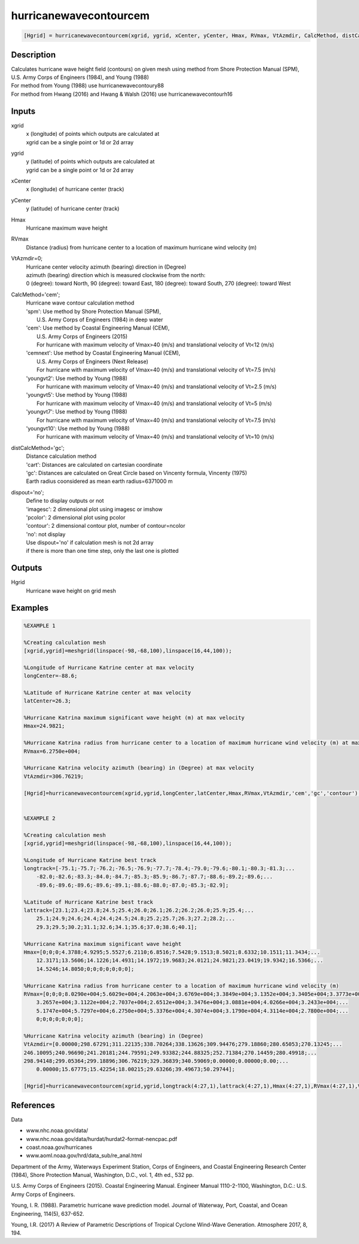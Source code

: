 .. ++++++++++++++++++++++++++++++++YA LATIF++++++++++++++++++++++++++++++++++
.. +                                                                        +
.. + ScientiMate                                                            +
.. + Earth-Science Data Analysis Library                                    +
.. +                                                                        +
.. + Developed by: Arash Karimpour                                          +
.. + Contact     : www.arashkarimpour.com                                   +
.. + Developed/Updated (yyyy-mm-dd): 2017-10-01                             +
.. +                                                                        +
.. ++++++++++++++++++++++++++++++++++++++++++++++++++++++++++++++++++++++++++

hurricanewavecontourcem
=======================

.. code:: MATLAB

    [Hgrid] = hurricanewavecontourcem(xgrid, ygrid, xCenter, yCenter, Hmax, RVmax, VtAzmdir, CalcMethod, distCalcMethod, dispout)

Description
-----------

| Calculates hurricane wave height field (contours) on given mesh using method from Shore Protection Manual (SPM), U.S. Army Corps of Engineers (1984), and Young (1988)
| For method from Young (1988) use hurricanewavecontoury88
| For method from Hwang (2016) and Hwang & Walsh (2016) use hurricanewavecontourh16

Inputs
------

xgrid
    | x (longitude) of points which outputs are calculated at
    | xgrid can be a single point or 1d or 2d array 
ygrid
    | y (latitude) of points which outputs are calculated at
    | ygrid can be a single point or 1d or 2d array 
xCenter
    x (longitude) of hurricane center (track)
yCenter
    y (latitude) of hurricane center (track)
Hmax
    Hurricane maximum wave height
RVmax
    Distance (radius) from hurricane center to a location of maximum hurricane wind velocity (m)
VtAzmdir=0;
    | Hurricane center velocity azimuth (bearing) direction in (Degree)
    | azimuth (bearing) direction which is measured clockwise from the north:
    | 0 (degree): toward North, 90 (degree): toward East, 180 (degree): toward South, 270 (degree): toward West 
CalcMethod='cem';
    | Hurricane wave contour calculation method 
    | 'spm': Use method by Shore Protection Manual (SPM),
    |     U.S. Army Corps of Engineers (1984) in deep water
    | 'cem': Use method by Coastal Engineering Manual (CEM),
    |     U.S. Army Corps of Engineers (2015)
    |     For hurricane with maximum velocity of Vmax>40 (m/s) and translational velocity of Vt<12 (m/s)
    | 'cemnext': Use method by Coastal Engineering Manual (CEM),
    |     U.S. Army Corps of Engineers (Next Release)
    |     For hurricane with maximum velocity of Vmax=40 (m/s) and translational velocity of Vt=7.5 (m/s)
    | 'youngvt2': Use method by Young (1988)
    |     For hurricane with maximum velocity of Vmax=40 (m/s) and translational velocity of Vt=2.5 (m/s)
    | 'youngvt5': Use method by Young (1988)
    |     For hurricane with maximum velocity of Vmax=40 (m/s) and translational velocity of Vt=5 (m/s)
    | 'youngvt7': Use method by Young (1988)
    |     For hurricane with maximum velocity of Vmax=40 (m/s) and translational velocity of Vt=7.5 (m/s)
    | 'youngvt10': Use method by Young (1988)
    |     For hurricane with maximum velocity of Vmax=40 (m/s) and translational velocity of Vt=10 (m/s)
distCalcMethod='gc';
    | Distance calculation method 
    | 'cart': Distances are calculated on cartesian coordinate
    | 'gc': Distances are calculated on Great Circle based on Vincenty formula, Vincenty (1975)
    | Earth radius coonsidered as mean earth radius=6371000 m
dispout='no';
    | Define to display outputs or not
    | 'imagesc': 2 dimensional plot using imagesc or imshow
    | 'pcolor': 2 dimensional plot using pcolor
    | 'contour': 2 dimensional contour plot, number of contour=ncolor
    | 'no': not display 
    | Use dispout='no' if calculation mesh is not 2d array
    | if there is more than one time step, only the last one is plotted

Outputs
-------

Hgrid
    Hurricane wave height on grid mesh

Examples
--------

.. code:: MATLAB

    %EXAMPLE 1

    %Creating calculation mesh
    [xgrid,ygrid]=meshgrid(linspace(-98,-68,100),linspace(16,44,100));

    %Longitude of Hurricane Katrine center at max velocity
    longCenter=-88.6;

    %Latitude of Hurricane Katrine center at max velocity
    latCenter=26.3;

    %Hurricane Katrina maximum significant wave height (m) at max velocity
    Hmax=24.9821;

    %Hurricane Katrina radius from hurricane center to a location of maximum hurricane wind velocity (m) at max velocity
    RVmax=6.2750e+004;

    %Hurricane Katrina velocity azimuth (bearing) in (Degree) at max velocity
    VtAzmdir=306.76219;

    [Hgrid]=hurricanewavecontourcem(xgrid,ygrid,longCenter,latCenter,Hmax,RVmax,VtAzmdir,'cem','gc','contour');


    %EXAMPLE 2

    %Creating calculation mesh
    [xgrid,ygrid]=meshgrid(linspace(-98,-68,100),linspace(16,44,100));

    %Longitude of Hurricane Katrine best track
    longtrack=[-75.1;-75.7;-76.2;-76.5;-76.9;-77.7;-78.4;-79.0;-79.6;-80.1;-80.3;-81.3;...
        -82.0;-82.6;-83.3;-84.0;-84.7;-85.3;-85.9;-86.7;-87.7;-88.6;-89.2;-89.6;...
        -89.6;-89.6;-89.6;-89.6;-89.1;-88.6;-88.0;-87.0;-85.3;-82.9];

    %Latitude of Hurricane Katrine best track
    lattrack=[23.1;23.4;23.8;24.5;25.4;26.0;26.1;26.2;26.2;26.0;25.9;25.4;...
        25.1;24.9;24.6;24.4;24.4;24.5;24.8;25.2;25.7;26.3;27.2;28.2;...
        29.3;29.5;30.2;31.1;32.6;34.1;35.6;37.0;38.6;40.1];

    %Hurricane Katrina maximum significant wave height
    Hmax=[0;0;0;4.3788;4.9295;5.5527;6.2110;6.8516;7.5428;9.1513;8.5021;8.6332;10.1511;11.3434;...
        12.3171;13.5606;14.1226;14.4931;14.1972;19.9683;24.0121;24.9821;23.0419;19.9342;16.5366;...
        14.5246;14.8050;0;0;0;0;0;0;0];

    %Hurricane Katrina radius from hurricane center to a location of maximum hurricane wind velocity (m)
    RVmax=[0;0;0;8.0290e+004;5.6029e+004;4.2063e+004;3.6769e+004;3.3849e+004;3.1352e+004;3.3405e+004;3.3773e+004;...
        3.2657e+004;3.1122e+004;2.7037e+004;2.6512e+004;3.3476e+004;3.0881e+004;4.0266e+004;3.2433e+004;...
        5.1747e+004;5.7297e+004;6.2750e+004;5.3376e+004;4.3074e+004;3.1790e+004;4.3114e+004;2.7800e+004;...
        0;0;0;0;0;0;0];

    %Hurricane Katrina velocity azimuth (bearing) in (Degree)
    VtAzmdir=[0.00000;298.67291;311.22135;338.70264;338.13626;309.94476;279.18860;280.65053;270.13245;...
    246.10095;240.96690;241.20181;244.79591;249.93382;244.88325;252.71384;270.14459;280.49918;...
    298.94148;299.05364;299.18896;306.76219;329.36839;340.59069;0.00000;0.00000;0.00;...
        0.00000;15.67775;15.42254;18.00215;29.63266;39.49673;50.29744];

    [Hgrid]=hurricanewavecontourcem(xgrid,ygrid,longtrack(4:27,1),lattrack(4:27,1),Hmax(4:27,1),RVmax(4:27,1),VtAzmdir(4:27,1),'cem','gc','contour');


References
----------

Data

* www.nhc.noaa.gov/data/
* www.nhc.noaa.gov/data/hurdat/hurdat2-format-nencpac.pdf
* coast.noaa.gov/hurricanes
* www.aoml.noaa.gov/hrd/data_sub/re_anal.html

Department of the Army, Waterways Experiment Station, Corps of Engineers, 
and Coastal Engineering Research Center (1984), 
Shore Protection Manual, Washington, 
D.C., vol. 1, 4th ed., 532 pp.

U.S. Army Corps of Engineers (2015). 
Coastal Engineering Manual. 
Engineer Manual 1110-2-1100, Washington, D.C.: U.S. Army Corps of Engineers.

Young, I. R. (1988). 
Parametric hurricane wave prediction model. 
Journal of Waterway, Port, Coastal, and Ocean Engineering, 114(5), 637-652.

Young, I.R. (2017)
A Review of Parametric Descriptions of Tropical Cyclone Wind-Wave Generation.
Atmosphere 2017, 8, 194.

.. License & Disclaimer
.. --------------------
..
.. Copyright (c) 2020 Arash Karimpour
..
.. http://www.arashkarimpour.com
..
.. THE SOFTWARE IS PROVIDED "AS IS", WITHOUT WARRANTY OF ANY KIND, EXPRESS OR
.. IMPLIED, INCLUDING BUT NOT LIMITED TO THE WARRANTIES OF MERCHANTABILITY,
.. FITNESS FOR A PARTICULAR PURPOSE AND NONINFRINGEMENT. IN NO EVENT SHALL THE
.. AUTHORS OR COPYRIGHT HOLDERS BE LIABLE FOR ANY CLAIM, DAMAGES OR OTHER
.. LIABILITY, WHETHER IN AN ACTION OF CONTRACT, TORT OR OTHERWISE, ARISING FROM,
.. OUT OF OR IN CONNECTION WITH THE SOFTWARE OR THE USE OR OTHER DEALINGS IN THE
.. SOFTWARE.
